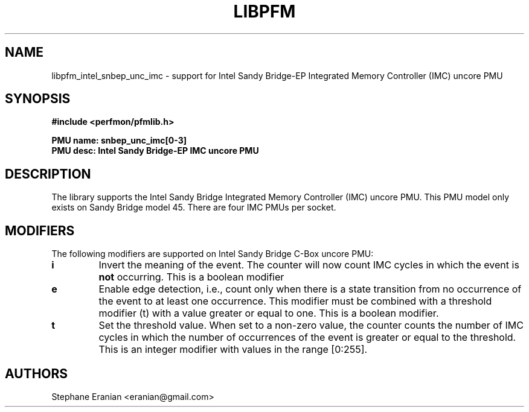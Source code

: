 .TH LIBPFM 3  "August, 2012" "" "Linux Programmer's Manual"
.SH NAME
libpfm_intel_snbep_unc_imc - support for Intel Sandy Bridge-EP Integrated Memory Controller (IMC)  uncore PMU
.SH SYNOPSIS
.nf
.B #include <perfmon/pfmlib.h>
.sp
.B PMU name: snbep_unc_imc[0-3]
.B PMU desc: Intel Sandy Bridge-EP IMC uncore PMU
.sp
.SH DESCRIPTION
The library supports the Intel Sandy Bridge Integrated Memory Controller (IMC) uncore PMU.
This PMU model only exists on Sandy Bridge model 45. There are four IMC PMUs per socket.

.SH MODIFIERS
The following modifiers are supported on Intel Sandy Bridge C-Box uncore PMU:
.TP
.B i
Invert the meaning of the event. The counter will now count IMC cycles in which the
event is \fBnot\fR occurring. This is a boolean modifier
.TP
.B e
Enable edge detection, i.e., count only when there is a state transition from no occurrence of the event to at least one occurrence. This modifier must be combined with a threshold modifier (t) with a value greater or equal to one.  This is a boolean modifier.
.TP
.B t
Set the threshold value. When set to a non-zero value, the counter counts the number
of IMC cycles in which the number of occurrences of the event is greater or equal to
the threshold.  This is an integer modifier with values in the range [0:255].

.SH AUTHORS
.nf
Stephane Eranian <eranian@gmail.com>
.if
.PP
